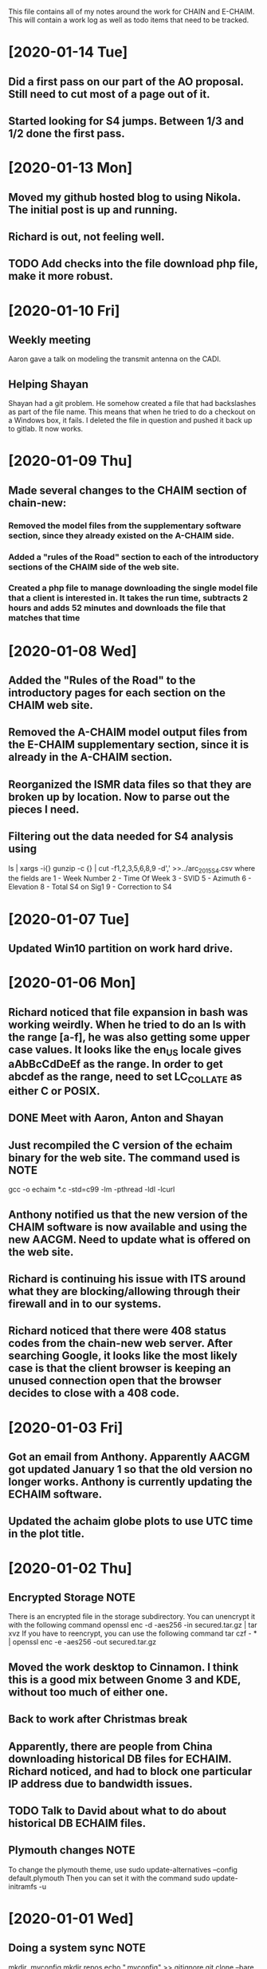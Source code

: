 This file contains all of my notes around the work for CHAIN and E-CHAIM.
This will contain a work log as well as todo items that need to be tracked.

* [2020-01-14 Tue]
** Did a first pass on our part of the AO proposal. Still need to cut most of a page out of it.
** Started looking for S4 jumps. Between 1/3 and 1/2 done the first pass.

* [2020-01-13 Mon]
** Moved my github hosted blog to using Nikola. The initial post is up and running.
** Richard is out, not feeling well.
** TODO Add checks into the file download php file, make it more robust.

* [2020-01-10 Fri]
** Weekly meeting
   Aaron gave a talk on modeling the transmit antenna on the CADI.
** Helping Shayan
   Shayan had a git problem. He somehow created a file that had backslashes as part of the file name. This means that when he tried to do a checkout on a Windows box, it fails. I deleted the file in question and pushed it back up to gitlab. It now works.

* [2020-01-09 Thu]
** Made several changes to the CHAIM section of chain-new:
*** Removed the model files from the supplementary software section, since they already existed on the A-CHAIM side.
*** Added a "rules of the Road" section to each of the introductory sections of the CHAIM side of the web site.
*** Created a php file to manage downloading the single model file that a client is interested in. It takes the run time, subtracts 2 hours and adds 52 minutes and downloads the file that matches that time

* [2020-01-08 Wed]
** Added the "Rules of the Road" to the introductory pages for each section on the CHAIM web site.
** Removed the A-CHAIM model output files from the E-CHAIM supplementary section, since it is already in the A-CHAIM section.
** Reorganized the ISMR data files so that they are broken up by location. Now to parse out the pieces I need.
** Filtering out the data needed for S4 analysis using
    ls | xargs -i{} gunzip -c {} | cut -f1,2,3,5,6,8,9 -d',' >>../arc_2015_S4.csv
where the fields are
    1 - Week Number
    2 - Time Of Week
    3 - SVID
    5 - Azimuth
    6 - Elevation
    8 - Total S4 on Sig1
    9 - Correction to S4

* [2020-01-07 Tue]
** Updated Win10 partition on work hard drive.

* [2020-01-06 Mon]
** Richard noticed that file expansion in bash was working weirdly. When he tried to do an ls with the range [a-f], he was also getting some upper case values. It looks like the en_US locale gives aAbBcCdDeEf as the range. In order to get abcdef as the range, need to set LC_COLLATE as either C or POSIX.
** DONE Meet with Aaron, Anton and Shayan
   SCHEDULED: <2020-01-08 Wed 11:30>
** Just recompiled the C version of the echaim binary for the web site. The command used is   :NOTE:
    gcc -o echaim *.c -std=c99 -lm -pthread -ldl -lcurl
** Anthony notified us that the new version of the CHAIM software is now available and using the new AACGM. Need to update what is offered on the web site.
** Richard is continuing his issue with ITS around what they are blocking/allowing through their firewall and in to our systems.
** Richard noticed that there were 408 status codes from the chain-new web server. After searching Google, it looks like the most likely case is that the client browser is keeping an unused connection open that the browser decides to close with a 408 code.

* [2020-01-03 Fri]
** Got an email from Anthony. Apparently AACGM got updated January 1 so that the old version no longer works. Anthony is currently updating the ECHAIM software.
** Updated the achaim globe plots to use UTC time in the plot title.

* [2020-01-02 Thu]
** Encrypted Storage  :NOTE:
    There is an encrypted file in the storage subdirectory. You can unencrypt it with the following command
        openssl enc -d -aes256 -in secured.tar.gz | tar xvz
    If you have to reencrypt, you can use the following command
        tar czf - * | openssl enc -e -aes256 -out secured.tar.gz
** Moved the work desktop to Cinnamon. I think this is a good mix between Gnome 3 and KDE, without too much of either one.
** Back to work after Christmas break
** Apparently, there are people from China downloading historical DB files for ECHAIM. Richard noticed, and had to block one particular IP address due to bandwidth issues.
** TODO Talk to David about what to do about historical DB ECHAIM files.
** Plymouth changes  :NOTE:
    To change the plymouth theme, use
        sudo update-alternatives --config default.plymouth
    Then you can set it with the command
        sudo update-initramfs -u

* [2020-01-01 Wed]
** Doing a system sync                                                 :NOTE:
   mkdir .myconfig
   mkdir repos
   echo ".myconfig" >>.gitignore
   git clone --bare https://github.com/joeybernard/myconfig.git $HOME/.myconfig
   alias config='/usr/bin/git --git-dir=$HOME/.myconfig --work-tree=$HOME'
   config checkout
** Cadence Licensing   :NOTE:
   To check license on chain-new
      cd /opt/cadence/LCU
      ./tools.lnx86/bin/lmutil lmstat -c license.dat -a
   To check in a locked license
      ./tools.lnx86/bin/lmutil lmremove -c license.dat Or_CAD_Designer_Basics c3b27 FR-PHY-35484 0:0

* [2018-09-23 Sun]
** Sent out the latest LJ Up[Front article :PERSONAL:
** We are in Qikiqtarjuaq. I have completely neglected to list each day's log. The list of thing done so far is:
*** Tower put up.
*** Dipoles installed.
*** Delta installed.
*** Metal fence installed.
*** Rack built and equipment installed.
*** Satellite installed and configured.
*** GPS installed.
*** Initial cleanup inside.
** The items left are:
*** DONE Finish list Richard sent for computer equipment instalation steps.
*** Bring leftovers to the dump.
*** Finish cleanup inside and take pictures.
*** Finish the rope part of the fencing.
** Installed chromium on the cadi machine so that Anton and Swadesh could email data out.

* [2018-09-12 Wed]
** Sent new E-CHAIM user account info to David.
** Blocked users Sara, Gowher and Shiva on gitlab.
** Changed Edward and Anton so that they are no longer external in gitlab.
** Anthony noticed that I had a typo in his auto_db script. He fixed it.

* [2018-09-11 Tue]
** Worked from home in order to let the flooring guys into the house.
** Sent a list of the currently registered users of the E-CHAIM web site to David. There are only two.
** Added version 1.0.1 of the C code to the web site.
** Compiled version 1.0.1 to be used by the web app.
** DONE Need to add logging to track username, version and date for all downloads.

* [2018-09-10 Mon]
** Entered all of my flight info into the calendar.
** Added a software archive section on the E-CHAIM website. Also updated the version of the Matlab code.

* [2018-09-07 Fri]
** Gave the travel reimbursement form to Todd for Rankin Inlet.
** Closed a bunch of todo items

* [2018-09-06 Thu]
** Checked the January 1 2011 date that caused problems earlier. This seems to work now.
** Paperwork for cash advance for Qikiqtarjuaq and Sachs Harbour was sent in.
** DONE Need to fix the SSL certs on chain-new so that we have just a single cert for both domain names.
** DONE In the Lat-Alt contour plot, the Lat is not counting correctly. It goes forever.
   CLOSED: [2018-09-07 Fri 12:50]
** DONE Redo the contour plots to be just 2D view maps.
   CLOSED: [2018-09-07 Fri 13:17]
** DONE Change any plots that have altitudes to put the altitudes on the Y axis.
   CLOSED: [2018-09-07 Fri 13:17]
** DONE Remove the next prev buttons at the bottom of the E-CHAIM windows
   CLOSED: [2018-09-07 Fri 12:44]
** DONE Resize the plots to fit in the Y-axis label
   CLOSED: [2018-09-07 Fri 13:18]
*** Since these are now all 2D, the label manipulation happened automatically.

* [2018-09-05 Wed]
** Applied the command
    git config --global http.sslVerify false
   to my work machine.

** Had to disable selinux on the compute machine.
   #+BEGIN_SRC shell
     sudo setenforce Permissive
   #+END_SRC
*** Then edited /etc/sysconfig/selinux and set "SELINUX=disabled"

* [2018-09-04 Tue]
** DONE Create a data file that generates the problem in January 1 2011 :ECHAIM:
   CLOSED: [2018-09-06 Thu 08:27]
*** [2018-09-06 Thu] Tried to rerun the problem date. It seems to work OK now. Maybe the new version of the ECHAIM C code fixed this issue?

** DONE There is an issue with forwarding SSL connections from apache through to gitlab when using "git clone"
   CLOSED: [2018-09-04 Tue 22:59]
*** Changed the certificate entry in /etc/httpd/conf.d/ssl.conf to use fullchain.pem.
    Will restart httpd tonight to see if this fixes the SSL problem.
    This did not work. Can't find a complete solution.
*** Just tell git not to verify the SSL certs with the command
    git config --global http.sslVerify false

** DONE Compiled a new version of echaim, using the release version. Copied the file ECHAIM.c into the lib directory, then used the following to compile: :ECHAIM:
   CLOSED: [2018-09-04 Tue 13:32]
   gcc -o echaim *.c -std=c99 -lm -pthread -ldl

** DONE Redo the output list and file to use the same file format as that used by gnuplot. :ECHAIM:
   CLOSED: [2018-09-06 Thu 10:33]

* [2018-09-03 Mon]
** DONE Create a cron job to pull the latest E-CHAIM DB to chain-new :ECHAIM:
   CLOSED: [2018-09-06 Thu 14:55]
*** The script needs to keep a date stamped version of the older DBs
*** The files are CHAIM_DB.db and MATLAB_DB.mat in /var/www/html/joomla/echaim_downloads
*** The new files on chain-cs1.chain-project.net
      /home2/amccaffr/ECHAIM_DB/CHAIM_DB.db
      /home2/amccaffr/ECHAIM_DB/CSV/MATLAB_DB.mat
*** Edited the file /home2/ammcaffr/ECHAIM_DB/autodb.sh so that it would copy the new database files to /home/jbernard/DB
*** Created the script db_update.sh and it is in the bin subdirectory for the root user. I copied in the private key into the .ssh subdirectory so that it can scp from jbernard@chain-cs1.chain-project.net. 
*** Created a cron job that does the following:
      10 7 * * * ~/bin/db_update.sh >>~/log/db_update.log 1>&2

** DONE Create a start script for apache and mariadb on chain-new    :ECHAIM:
** DONE Rdesign gnuplot script for E-CHAIM web application	     :ECHAIM:
   CLOSED: [2018-09-03 Mon] The script below is the core functionality to generate the plots and then display them on the web application.    
   $script = $cwd . "/" . $id . "/temp.gnuplot";
   $pd = fopen($script, "w");
   fwrite($pd, "set term pngcairo font ',7' size 800,600\n");
   fwrite($pd, "set out '../images/echaim/".$id."ECHAIMOutput.png'\n");
   fwrite($pd, "unset key\n");
   fwrite($pd, "set contour base\n");
   fwrite($pd, "set cntrparam bspline\n");
   fwrite($pd, "set cntrparam levels auto 5\n");
   fwrite($pd, "set style data lines\n");
   fwrite($pd, "set timefmt '%Y%m%d%H%M%S'\n");
   fwrite($pd, "set xdata time\n");
   fwrite($pd, "set xlabel 'Date - Time'\n");
   fwrite($pd, "set xtics 17280\n");
   fwrite($pd, "set ylabel 'Longitude'\n");
   if ($parameter == "NmF2") {
      fwrite($pd, "set zlabel 'NmF2 [10^{11} m^{-3}]'\n");
      fwrite($pd, "set title 'NmF2 [10^{11} m^{-3}] - Latitude = ".$latitude."'\n");
      fwrite($pd, "splot 'data.dat' using 1:2:($3/1e11) palette\n");
   } elseif ($parameter == "hmF2") {
      fwrite($pd, "set zlabel 'height[km]'\n");
      fwrite($pd, "set title 'hmF2 [km] - Latitude = ".$latitude."'\n");
      fwrite($pd, "splot 'data.dat' using 1:2:3 palette\n");
   } elseif ($parameter == "hmF1") {
      fwrite($pd, "set zlabel 'height[km]'\n");
      fwrite($pd, "set title 'hmF1 [km] - Latitude = ".$latitude."'\n");
      fwrite($pd, "splot 'data.dat' using 1:2:3 palette\n");
   }
   fwrite($pd, "set out\n");
   fclose($pd);
   $dd = fopen($id."/data.dat", "w");
   $curr_long = $longitudes[0];
   for ($j=0; $j<$interval_count2; $j++) {
      for ($i=0; $i<$interval_count; $i++) {
         $data_str = $arr[$i]." ".$curr_long." ".$data_mat[$i][$j];
         fwrite($dd, $data_str);
      }
      fwrite($dd, "\n");
      $curr_long = $curr_long + $longitudes[1];
   }
   fclose($dd);
   $str_cmd = "cd ".$id."; /usr/local/bin/gnuplot temp.gnuplot";
   shell_exec($str_cmd);
   echo "&lt;img src='https://chain-new.chain-project.net/images/echaim/".$id."ECHAIMOutput.png'&gt;";

